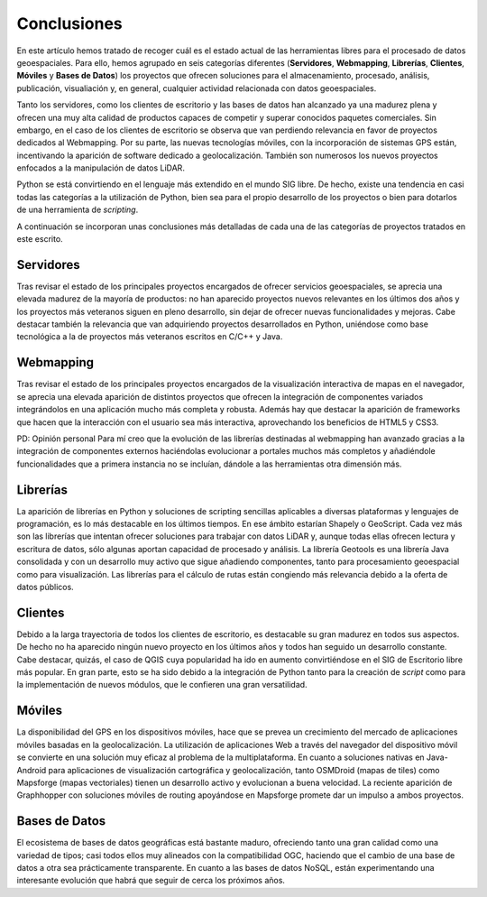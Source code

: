 .. _conclusiones:

************
Conclusiones
************

En este artículo hemos tratado de recoger cuál es el estado actual de las herramientas libres para el procesado de datos geoespaciales. Para ello, hemos agrupado en seis categorías diferentes (**Servidores**, **Webmapping**, **Librerías**, **Clientes**, **Móviles** y **Bases de Datos**) los proyectos que ofrecen soluciones para el almacenamiento, procesado, análisis, publicación, visualiación y, en general, cualquier actividad relacionada con datos geoespaciales. 

Tanto los servidores, como los clientes de escritorio y las bases de datos han alcanzado ya una madurez plena y ofrecen una muy alta calidad de productos capaces de competir y superar conocidos paquetes comerciales. Sin embargo, en el caso de los clientes de escritorio se observa que van perdiendo relevancia en favor de proyectos dedicados al Webmapping. Por su parte, las nuevas tecnologías móviles, con la incorporación de sistemas GPS están, incentivando la aparición de software dedicado a geolocalización. También son numerosos los nuevos proyectos enfocados a la manipulación de datos LiDAR.  

Python se está convirtiendo en el lenguaje más extendido en el mundo SIG libre. De hecho, existe una tendencia en casi todas las categorías a la utilización de Python, bien sea para el propio desarrollo de los proyectos o bien para dotarlos de una herramienta de *scripting*. 

A continuación se incorporan unas conclusiones más detalladas de cada una de las categorías de proyectos tratados en este escrito.

Servidores
==========

Tras revisar el estado de los principales proyectos encargados de ofrecer servicios geoespaciales, se aprecia una elevada madurez de la mayoría de productos: no han aparecido proyectos nuevos relevantes en los últimos dos años y los proyectos más veteranos siguen en pleno desarrollo, sin dejar de ofrecer nuevas funcionalidades y mejoras. Cabe destacar también la relevancia que van adquiriendo proyectos desarrollados en Python, uniéndose como base tecnológica a la de proyectos más veteranos escritos en C/C++ y Java.

Webmapping
==========

Tras revisar el estado de los principales proyectos encargados de la visualización interactiva de mapas en el navegador, se aprecia una elevada aparición de distintos proyectos que ofrecen la integración de componentes variados integrándolos en una aplicación mucho más completa y robusta. Además hay que destacar la aparición de frameworks que hacen que la interacción con el usuario sea más interactiva, aprovechando los beneficios de HTML5 y CSS3.

PD: Opinión personal
Para mí creo que la evolución de las librerías destinadas al webmapping han avanzado gracias a la integración de componentes externos haciéndolas evolucionar a portales muchos más completos y añadiéndole funcionalidades que a primera instancia no se incluían, dándole a las herramientas otra dimensión más.

Librerías
=========

La aparición de librerías en Python y soluciones de scripting sencillas aplicables a diversas plataformas y lenguajes de programación, es lo más destacable en los últimos tiempos. En ese ámbito estarían Shapely o GeoScript. Cada vez más son las librerías que intentan ofrecer soluciones para trabajar con datos LiDAR y, aunque todas ellas ofrecen lectura y escritura de datos, sólo algunas aportan capacidad de procesado y análisis. La librería Geotools es una librería Java consolidada y con un desarrollo muy activo que sigue añadiendo componentes, tanto para procesamiento geoespacial como para visualización. Las librerías para el cálculo de rutas están congiendo más relevancia debido a la oferta de datos públicos. 

Clientes
========
Debido a la larga trayectoria de todos los clientes de escritorio, es destacable su gran madurez en todos sus aspectos. De hecho no ha aparecido ningún nuevo proyecto en los últimos años y todos han seguido un desarrollo constante. Cabe destacar, quizás, el caso de QGIS cuya popularidad ha ido en aumento convirtiéndose en el SIG de Escritorio libre más popular. En gran parte, esto se ha sido debido a la integración de Python tanto para la creación de *script* como para la implementación de nuevos módulos, que le confieren una gran versatilidad.

Móviles
=======

La disponibilidad del GPS en los dispositivos móviles, hace que se prevea un crecimiento del mercado de aplicaciones móviles basadas en la geolocalización. La utilización de aplicaciones Web a través del navegador del dispositivo móvil se convierte en una solución muy eficaz al problema de la multiplataforma. En cuanto a soluciones nativas en Java-Android para aplicaciones de visualización cartográfica y geolocalización, tanto OSMDroid (mapas de tiles) como Mapsforge (mapas vectoriales) tienen un desarrollo activo y evolucionan a buena velocidad. La reciente aparición de Graphhopper con soluciones móviles de routing apoyándose en Mapsforge promete dar un impulso a ambos proyectos.

Bases de Datos
==============

El ecosistema de bases de datos geográficas está bastante maduro, ofreciendo tanto una gran calidad como una variedad de tipos; casi todos ellos muy alineados con la compatibilidad OGC, haciendo que el cambio de una base de datos a otra sea prácticamente transparente. En cuanto a las bases de datos NoSQL, están experimentando una interesante evolución que habrá que seguir de cerca los próximos años.